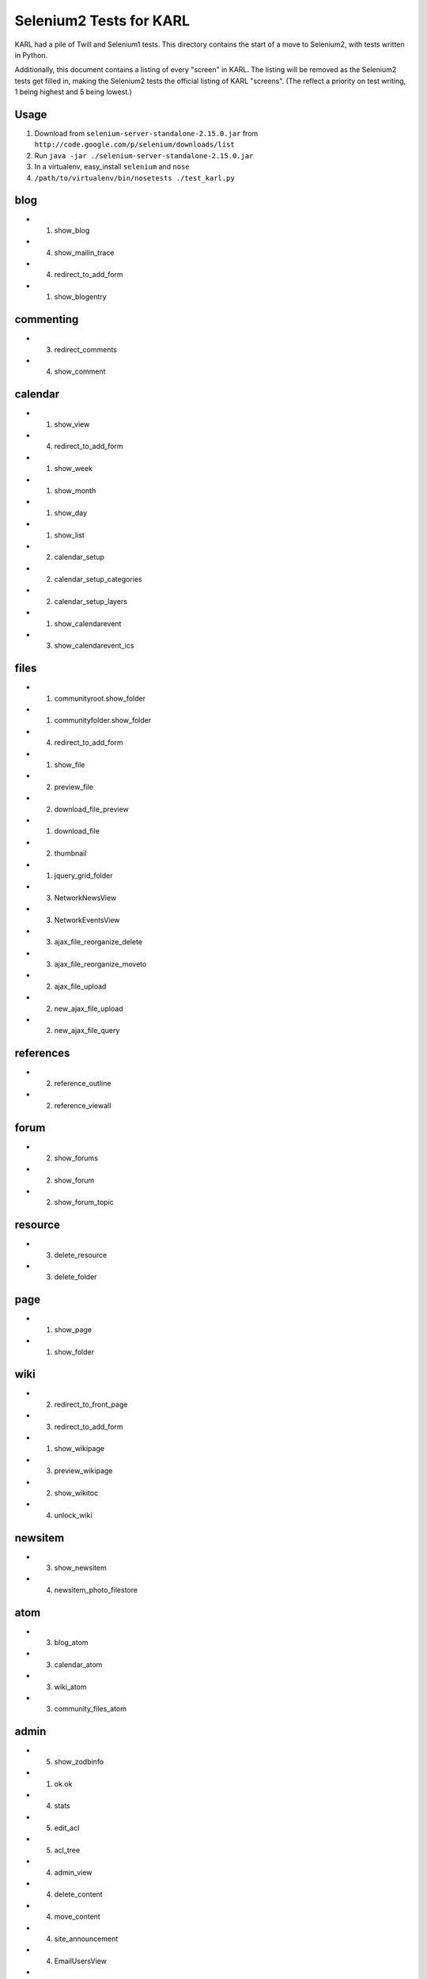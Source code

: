 ========================
Selenium2 Tests for KARL
========================

KARL had a pile of Twill and Selenium1 tests. This directory contains
the start of a move to Selenium2, with tests written in Python.

Additionally, this document contains a listing of every "screen" in
KARL. The listing will be removed as the Selenium2 tests get filled in,
making the Selenium2 tests the official listing of KARL "screens". (The
reflect a priority on test writing, 1 being highest and 5 being lowest.)

Usage
=====

#. Download from ``selenium-server-standalone-2.15.0.jar`` from
   ``http://code.google.com/p/selenium/downloads/list``

#. Run ``java -jar ./selenium-server-standalone-2.15.0.jar``

#. In a virtualenv,  easy_install ``selenium`` and ``nose``

#. ``/path/to/virtualenv/bin/nosetests ./test_karl.py``

blog
====

- (1) show_blog

- (4) show_mailin_trace

- (4) redirect_to_add_form

- (1) show_blogentry

commenting
==========

- (3) redirect_comments

- (4) show_comment


calendar
========

- (1) show_view

- (4) redirect_to_add_form

- (1) show_week

- (1) show_month

- (1) show_day

- (1) show_list

- (2) calendar_setup

- (2) calendar_setup_categories

- (2) calendar_setup_layers

- (1) show_calendarevent

- (3) show_calendarevent_ics

files
=====

- (1) communityroot.show_folder

- (1) communityfolder.show_folder

- (4) redirect_to_add_form

- (1) show_file

- (2) preview_file

- (2) download_file_preview

- (1) download_file

- (2) thumbnail

- (1) jquery_grid_folder

- (3) NetworkNewsView

- (3) NetworkEventsView

- (3) ajax_file_reorganize_delete

- (3) ajax_file_reorganize_moveto

- (2) ajax_file_upload

- (2) new_ajax_file_upload

- (2) new_ajax_file_query

references
==========

- (2) reference_outline

- (2) reference_viewall

forum
=====

- (2) show_forums

- (2) show_forum

- (2) show_forum_topic

resource
========

- (3) delete_resource

- (3) delete_folder

page
====

- (1) show_page

- (1) show_folder

wiki
====

- (2) redirect_to_front_page

- (3) redirect_to_add_form

- (1) show_wikipage

- (3) preview_wikipage

- (2) show_wikitoc

- (4) unlock_wiki

newsitem
========

- (3) show_newsitem

- (4) newsitem_photo_filestore

atom
====

- (3) blog_atom

- (3) calendar_atom

- (3) wiki_atom

- (3) community_files_atom

admin
=============

- (5) show_zodbinfo

- (1) ok.ok

- (4) stats

- (5) edit_acl

- (5) acl_tree

- (4) admin_view

- (4) delete_content

- (4) move_content

- (4) site_announcement

- (4) EmailUsersView

- (4) syslog_view

- (4) logs_view

- (4) statistics_view

- (4) statistics_csv_view

- (4) UploadUsersView

- (1) error_monitor_view

- (3) error_monitor_subsystem_view

- (3) error_monitor_status_view

- (4) postoffice_quarantine_view

- (4) postoffice_quarantine_status_view

- (4) rename_or_merge_user_view

- (4) postoffice_quarantined_message

imagedrawer
===========

- (3) drawer_dialog_view

- (3) drawer_data_view

- (3) drawer_upload_view

contentfeeds
============

- (2) show_feeds_view

- (4) profile_feed_view

- (4) community_feed_view

- (1) newest_feed_items

- (5) older_feed_items

site
====

- (3) versioning_static

- (1) site_view

- (1) login

- (1) logout

- (4) resetpassword.reset_sent

search
======

- (2) searchresults

- (3) calendar_searchresults

- (3) jquery_liveseach

tags
====

- (3) showtag

- (3) community_showtag

- (3) profile_showtag

- (3) tag_cloud

- (3) community_tag_cloud

- (3) tag_listing

- (3) community_tag_listing

- (3) profile_tag_listing

- (3) tag_users (profile, site)

- (3) community_tag_users

- (4) manage_tags

- (3) jquery_tag_search

- (3) jquery_tag_add

- (3) jquery_tag_del


communities
===========

- (1) show_communities

- (1) show_active_communities

- (2) show_all_communities

- (3) jquery_set_preferred

- (3) jquery_clear_preferred

- (3) jquery_list_preferred

- (3) jquery_edit_preferred

- (3) jquery_list_my_communities

community
=========

- (1) redirect_community

- (1) show_community

- (3) community_recent_items_ajax

- (3) community_members_ajax

- (4) related_communities_ajax

- (4) community_atom

- (5) delete_community

- (3) searchresults

- (3) calendar_searchresults

- (3) join_community

people
======

- (3) edit_profile_filestore_photo

- (3) add_user_filestore_photo

- (2) recent_content

- (3) manage_communities

- (1) show_profile

- (1) profile_thumbnail

- (4) deactivate_profile

- (4) reactivate_profile

- (3) delete_resource

members
=======

- (3) show_profiles

- (3) show_members

- (3) jquery_member_search

- (4) accept_invitation_photo


other
=====

- (4) tinymce_spellcheck_view

- (1) redirect_up

- (1) redirect_favicon

- (4) redirect_rss_view

- (1) raise_error

- (1) forbidden

- (3) retail_view

- (3) kaltura_create_session

versions
========

- (3) show_history

- (3) revert

- (3) show_trash

- (3) undelete

peopledirectory
===============

- (1) view

- (3) download_peopledirectory

- (3) upload_peopledirectory

- (5) admin_contents, moveup, movedown
  - directory, categories, category, categoryitem, peoplesection, ...
  - peoplesectioncolumn, peoplereportgroup, peoplereport, ...
  - peoplereportfilter
  - peoplereportmailinglist

- (5) edit_categories

- (2) section_view

- (2) section_column_view

- (2) redirector_view

- (5) redirector_admin_view

- (3) report_view

- (3) jquery_grid_view

- (3) picture_view

- (4) csv_view

- (3) print_view

- (5) opensearch_view

karl.external_link_ticket
=========================

- wrap_external_link

- authenticate_ticket

osi
===

- show_forums

- peopledirectory_view

- peopledirectory.report_view

- peopledirectory.picture_view

- edit_profile

- forumsfolder.all_forums

- people.layouts_redirect

- people.searches_redirect_view

Other
=====

- ux2.switch_ui
